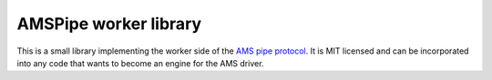 ======================
AMSPipe worker library
======================

This is a small library implementing the worker side of the `AMS pipe protocol <https://www.scm.com/doc/AMS/Pipe_protocol.html>`_.
It is MIT licensed and can be incorporated into any code that wants to become an engine for the AMS driver.
